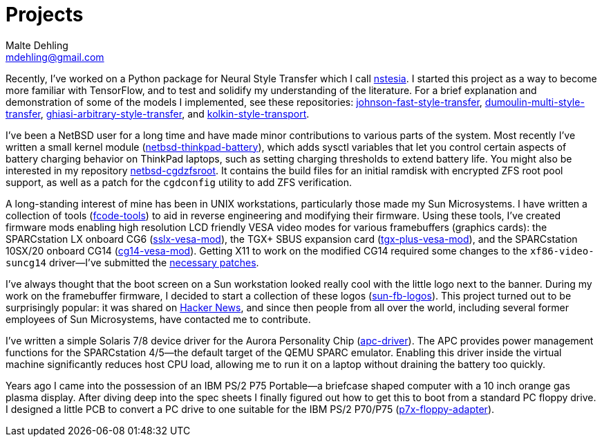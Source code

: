 = Projects
Malte Dehling <mdehling@gmail.com>

:gh:            https://github.com/mdehling

:netbsd-ml:     http://mail-index.netbsd.org
:cg14-patches:  {netbsd-ml}/port-sparc/2021/11/07/msg002411.html

:hn-fb-logos:   https://news.ycombinator.com/item?id=31403726

////
This page is an attempt to give an overview of some of my projects, and to
explain how they are connected.
////

Recently, I've worked on a Python package for Neural Style Transfer which I
call link:{gh}/nstesia[nstesia].  I started this project as a way to become
more familiar with TensorFlow, and to test and solidify my understanding of
the literature.  For a brief explanation and demonstration of some of the
models I implemented, see these repositories:
link:{gh}/johnson-fast-style-transfer[johnson-fast-style-transfer],
link:{gh}/dumoulin-multi-style-transfer[dumoulin-multi-style-transfer],
link:{gh}/ghiasi-arbitrary-style-transfer[ghiasi-arbitrary-style-transfer],
and link:{gh}/kolkin-style-transport[kolkin-style-transport].

I've been a NetBSD user for a long time and have made minor contributions to
various parts of the system.  Most recently I've written a small kernel module
(link:{gh}/netbsd-thinkpad-battery[netbsd-thinkpad-battery]), which adds
sysctl variables that let you control certain aspects of battery charging
behavior on ThinkPad laptops, such as setting charging thresholds to extend
battery life.  You might also be interested in my repository
link:{gh}/netbsd-cgdzfsroot[netbsd-cgdzfsroot].  It contains the build files
for an initial ramdisk with encrypted ZFS root pool support, as well as a
patch for the `cgdconfig` utility to add ZFS verification.

A long-standing interest of mine has been in UNIX workstations, particularly
those made my Sun Microsystems.  I have written a collection of tools
(link:{gh}/fcode-tools[fcode-tools]) to aid in reverse engineering and
modifying their firmware.  Using these tools, I've created firmware mods
enabling high resolution LCD friendly VESA video modes for various
framebuffers (graphics cards): the SPARCstation LX onboard CG6
(link:{gh}/sslx-vesa-mod[sslx-vesa-mod]),
the TGX+ SBUS expansion card (link:{gh}/tgx-plus-vesa-mod[tgx-plus-vesa-mod]),
and the SPARCstation 10SX/20 onboard CG14
(link:{gh}/cg14-vesa-mod[cg14-vesa-mod]).  Getting X11 to work on the modified
CG14 required some changes to the `xf86-video-suncg14` driver--I've
submitted the link:{cg14-patches}[necessary patches].

I've always thought that the boot screen on a Sun workstation looked really
cool with the little logo next to the banner.  During my work on the
framebuffer firmware, I decided to start a collection of these logos
(link:{gh}/sun-fb-logos[sun-fb-logos]).  This project turned out to be
surprisingly popular: it was shared on link:{hn-fb-logos}[Hacker News], and
since then people from all over the world, including several former employees
of Sun Microsystems, have contacted me to contribute.

I've written a simple Solaris 7/8 device driver for the Aurora Personality
Chip (link:{gh}/apc-driver[apc-driver]).  The APC provides power management
functions for the SPARCstation 4/5--the default target of the QEMU SPARC
emulator.  Enabling this driver inside the virtual machine significantly
reduces host CPU load, allowing me to run it on a laptop without draining the
battery too quickly.

Years ago I came into the possession of an IBM PS/2 P75 Portable--a briefcase
shaped computer with a 10 inch orange gas plasma display.  After diving deep
into the spec sheets I finally figured out how to get this to boot from a
standard PC floppy drive.  I designed a little PCB to convert a PC drive to
one suitable for the IBM PS/2 P70/P75
(link:{gh}/p7x-floppy-adapter[p7x-floppy-adapter]).

